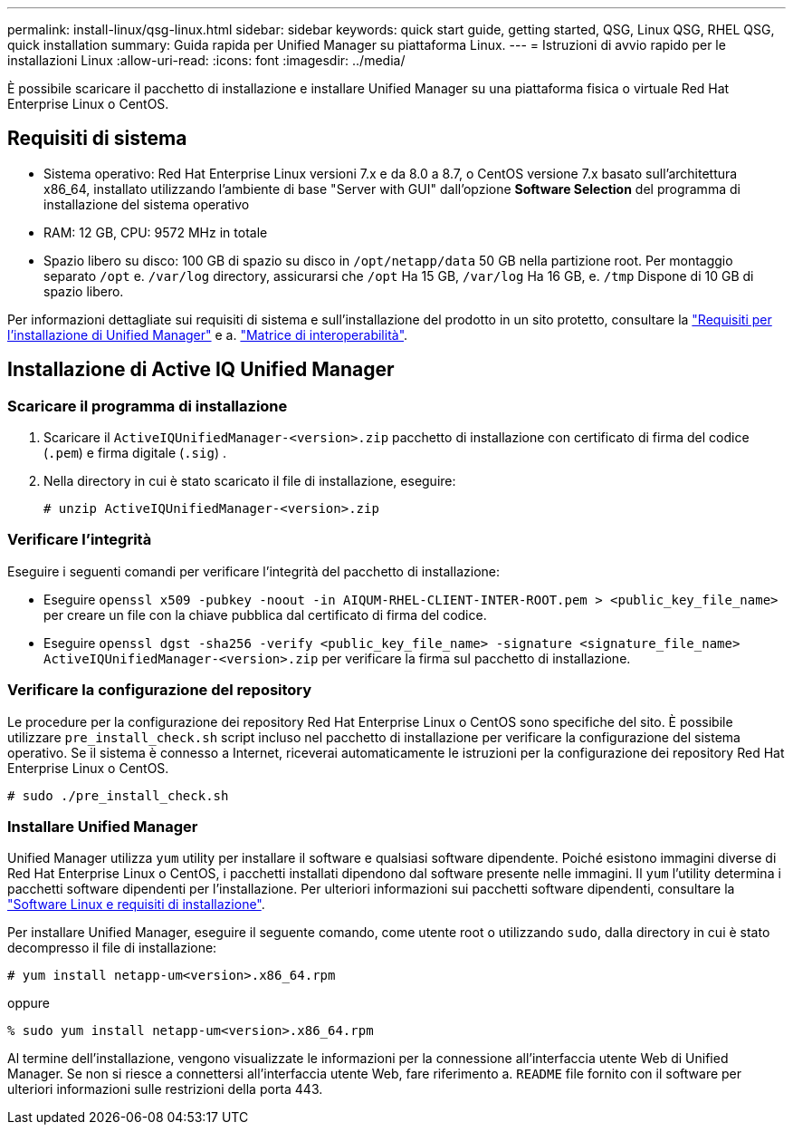 ---
permalink: install-linux/qsg-linux.html 
sidebar: sidebar 
keywords: quick start guide, getting started, QSG, Linux QSG, RHEL QSG, quick installation 
summary: Guida rapida per Unified Manager su piattaforma Linux. 
---
= Istruzioni di avvio rapido per le installazioni Linux
:allow-uri-read: 
:icons: font
:imagesdir: ../media/


[role="lead"]
È possibile scaricare il pacchetto di installazione e installare Unified Manager su una piattaforma fisica o virtuale Red Hat Enterprise Linux o CentOS.



== Requisiti di sistema

* Sistema operativo: Red Hat Enterprise Linux versioni 7.x e da 8.0 a 8.7, o CentOS versione 7.x basato sull'architettura x86_64, installato utilizzando l'ambiente di base "Server with GUI" dall'opzione *Software Selection* del programma di installazione del sistema operativo
* RAM: 12 GB, CPU: 9572 MHz in totale
* Spazio libero su disco: 100 GB di spazio su disco in `/opt/netapp/data` 50 GB nella partizione root. Per montaggio separato `/opt` e. `/var/log` directory, assicurarsi che `/opt` Ha 15 GB, `/var/log` Ha 16 GB, e. `/tmp` Dispone di 10 GB di spazio libero.


Per informazioni dettagliate sui requisiti di sistema e sull'installazione del prodotto in un sito protetto, consultare la link:../install-linux/concept_requirements_for_install_unified_manager.html["Requisiti per l'installazione di Unified Manager"] e a. link:http://mysupport.netapp.com/matrix["Matrice di interoperabilità"].



== Installazione di Active IQ Unified Manager



=== Scaricare il programma di installazione

. Scaricare il `ActiveIQUnifiedManager-<version>.zip` pacchetto di installazione con certificato di firma del codice (`.pem`) e firma digitale (`.sig`) .
. Nella directory in cui è stato scaricato il file di installazione, eseguire:
+
`# unzip ActiveIQUnifiedManager-<version>.zip`





=== Verificare l'integrità

Eseguire i seguenti comandi per verificare l'integrità del pacchetto di installazione:

* Eseguire `openssl x509 -pubkey -noout -in AIQUM-RHEL-CLIENT-INTER-ROOT.pem > <public_key_file_name>` per creare un file con la chiave pubblica dal certificato di firma del codice.
* Eseguire `openssl dgst -sha256 -verify <public_key_file_name> -signature <signature_file_name> ActiveIQUnifiedManager-<version>.zip` per verificare la firma sul pacchetto di installazione.




=== Verificare la configurazione del repository

Le procedure per la configurazione dei repository Red Hat Enterprise Linux o CentOS sono specifiche del sito. È possibile utilizzare `pre_install_check.sh` script incluso nel pacchetto di installazione per verificare la configurazione del sistema operativo. Se il sistema è connesso a Internet, riceverai automaticamente le istruzioni per la configurazione dei repository Red Hat Enterprise Linux o CentOS.

`# sudo ./pre_install_check.sh`



=== Installare Unified Manager

Unified Manager utilizza `yum` utility per installare il software e qualsiasi software dipendente. Poiché esistono immagini diverse di Red Hat Enterprise Linux o CentOS, i pacchetti installati dipendono dal software presente nelle immagini. Il `yum` l'utility determina i pacchetti software dipendenti per l'installazione. Per ulteriori informazioni sui pacchetti software dipendenti, consultare la link:../install-linux/reference_red_hat_and_centos_software_and_installation_requirements.html["Software Linux e requisiti di installazione"].

Per installare Unified Manager, eseguire il seguente comando, come utente root o utilizzando `sudo`, dalla directory in cui è stato decompresso il file di installazione:

`# yum install netapp-um<version>.x86_64.rpm`

oppure

`% sudo yum install netapp-um<version>.x86_64.rpm`

Al termine dell'installazione, vengono visualizzate le informazioni per la connessione all'interfaccia utente Web di Unified Manager. Se non si riesce a connettersi all'interfaccia utente Web, fare riferimento a. `README` file fornito con il software per ulteriori informazioni sulle restrizioni della porta 443.

